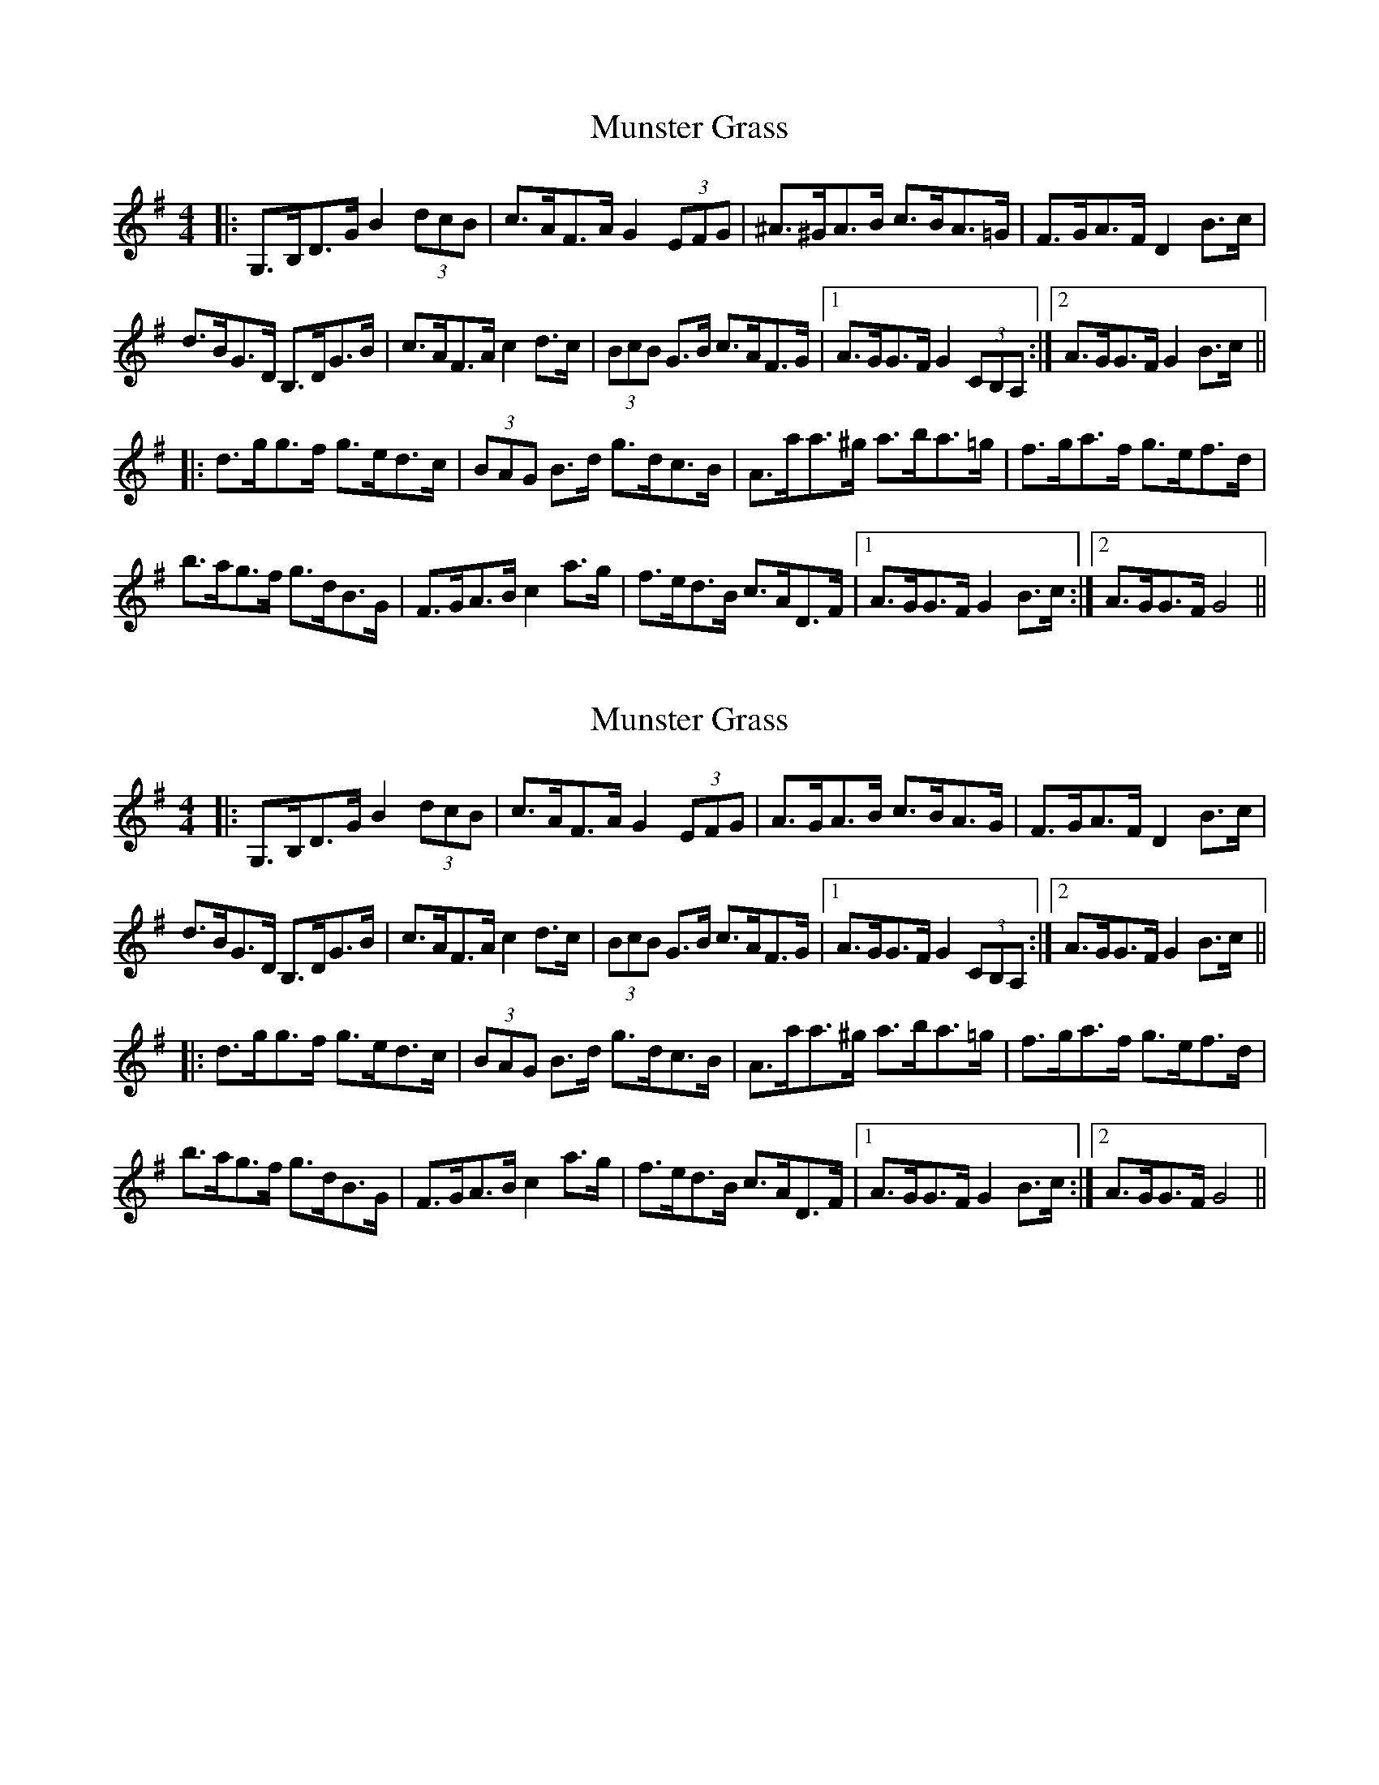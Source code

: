 X: 1
T: Munster Grass
Z: Ptarmigan
S: https://thesession.org/tunes/5142#setting5142
R: hornpipe
M: 4/4
L: 1/8
K: Gmaj
|:G,>B,D>G B2 (3dcB|c>AF>A G2 (3EFG|^A>^GA>B c>BA>=G|F>GA>F D2 B>c|
d>BG>D B,>DG>B|c>AF>A c2 d>c|(3BcB G>B c>AF>G|1 A>GG>F G2 (3CB,A,:|2 A>GG>F G2 B>c||
|:d>gg>f g>ed>c|(3BAG B>d g>dc>B|A>aa>^g a>ba>=g|f>ga>f g>ef>d|
b>ag>f g>dB>G|F>GA>B c2 a>g|f>ed>B c>AD>F|1 A>GG>F G2 B>c:|2 A>GG>F G4||
X: 2
T: Munster Grass
Z: benhockenberry
S: https://thesession.org/tunes/5142#setting27572
R: hornpipe
M: 4/4
L: 1/8
K: Gmaj
|:G,>B,D>G B2 (3dcB|c>AF>A G2 (3EFG|A>GA>B c>BA>G|F>GA>F D2 B>c|
d>BG>D B,>DG>B|c>AF>A c2 d>c|(3BcB G>B c>AF>G|1 A>GG>F G2 (3CB,A,:|2 A>GG>F G2 B>c||
|:d>gg>f g>ed>c|(3BAG B>d g>dc>B|A>aa>^g a>ba>=g|f>ga>f g>ef>d|
b>ag>f g>dB>G|F>GA>B c2 a>g|f>ed>B c>AD>F|1 A>GG>F G2 B>c:|2 A>GG>F G4||
